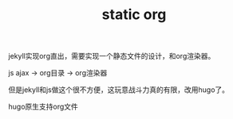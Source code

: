 #+TITLE: static org
#+TAGS: jekyll

jekyll实现org直出，需要实现一个静态文件的设计，和org渲染器。

js ajax -> org目录 -> org渲染器

但是jekyll和js做这个很不方便，这玩意战斗力真的有限，改用hugo了。

hugo原生支持org文件

